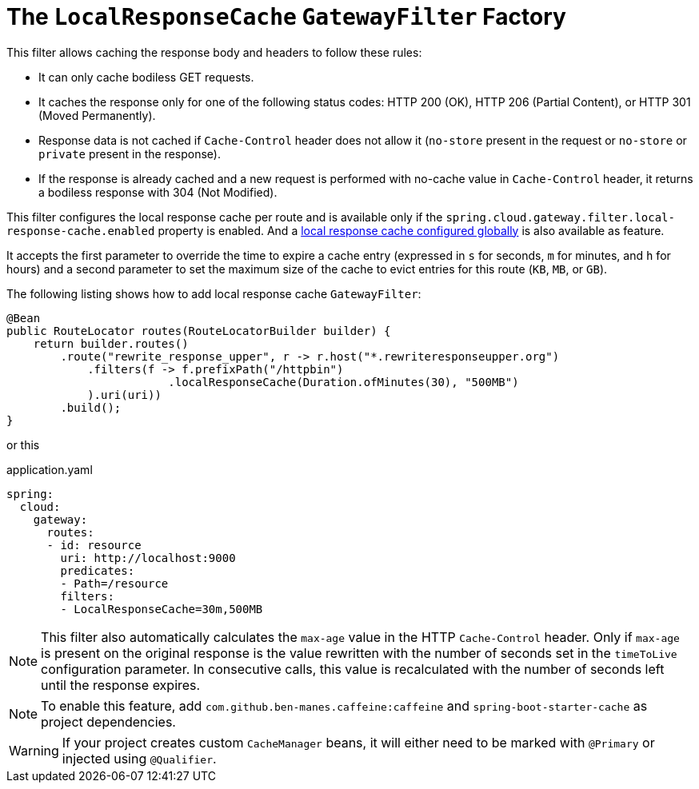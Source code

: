 [[local-cache-response-filter]]
= The `LocalResponseCache` `GatewayFilter` Factory

This filter allows caching the response body and headers to follow these rules:

* It can only cache bodiless GET requests.
* It caches the response only for one of the following status codes: HTTP 200 (OK), HTTP 206 (Partial Content), or HTTP 301 (Moved Permanently).
* Response data is not cached if `Cache-Control` header does not allow it (`no-store` present in the request or `no-store` or `private` present in the response).
* If the response is already cached and a new request is performed with no-cache value in `Cache-Control` header, it returns a bodiless response with 304 (Not Modified).

This filter configures the local response cache per route and is available only if the `spring.cloud.gateway.filter.local-response-cache.enabled` property is enabled. And a xref:spring-cloud-gateway/global-filters.adoc#local-cache-response-global-filter[local response cache configured globally] is also available as feature.

It accepts the first parameter to override the time to expire a cache entry (expressed in `s` for seconds, `m` for minutes, and `h` for hours) and a second parameter to set the maximum size of the cache to evict entries for this route (`KB`, `MB`, or `GB`).

The following listing shows how to add local response cache `GatewayFilter`:

====
[source,java]
----
@Bean
public RouteLocator routes(RouteLocatorBuilder builder) {
    return builder.routes()
        .route("rewrite_response_upper", r -> r.host("*.rewriteresponseupper.org")
            .filters(f -> f.prefixPath("/httpbin")
        		.localResponseCache(Duration.ofMinutes(30), "500MB")
            ).uri(uri))
        .build();
}
----

or this

.application.yaml
[source,yaml]
----
spring:
  cloud:
    gateway:
      routes:
      - id: resource
        uri: http://localhost:9000
        predicates:
        - Path=/resource
        filters:
        - LocalResponseCache=30m,500MB
----
====

NOTE: This filter also automatically calculates the `max-age` value in the HTTP `Cache-Control` header.
Only if `max-age` is present on the original response is the value rewritten with the number of seconds set in the `timeToLive` configuration parameter.
In consecutive calls, this value is recalculated with the number of seconds left until the response expires.

NOTE: To enable this feature, add `com.github.ben-manes.caffeine:caffeine` and `spring-boot-starter-cache` as project dependencies.

WARNING: If your project creates custom `CacheManager` beans, it will either need to be marked with `@Primary` or injected using `@Qualifier`.


